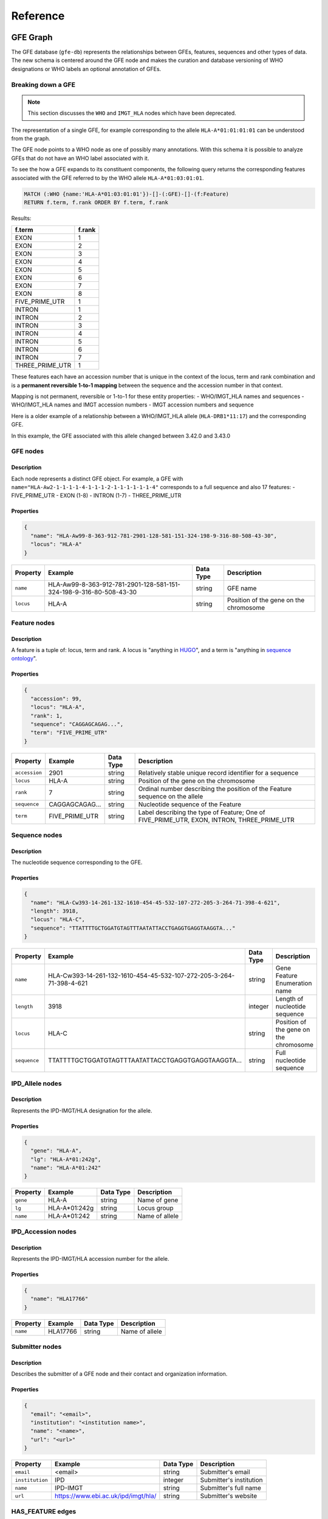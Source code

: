 Reference
=========

GFE Graph
------------

The GFE database (``gfe-db``) represents the relationships between GFEs,
features, sequences and other types of data. The new schema is centered
around the GFE node and makes the curation and database versioning of
WHO designations or WHO labels an optional annotation of GFEs.

.. image:: /_static/img/schema-alpha-v230305.png
   :scale: 50%
   :align: center

Breaking down a GFE
~~~~~~~~~~~~~~~~~~~

.. note::
   This section discusses the ``WHO`` and ``IMGT_HLA`` nodes which have 
   been deprecated.

The representation of a single GFE, for example corresponding to the
allele ``HLA-A*01:01:01:01`` can be understood from the graph.

The GFE node points to a WHO node as one of possibly many annotations.
With this schema it is possible to analyze GFEs that do not have an WHO
label associated with it.

To see the how a GFE expands to its constituent components, the
following query returns the corresponding features associated with the
GFE referred to by the WHO allele ``HLA-A*01:03:01:01``.

.. code::

   MATCH (:WHO {name:'HLA-A*01:03:01:01'})-[]-(:GFE)-[]-(f:Feature) 
   RETURN f.term, f.rank ORDER BY f.term, f.rank

Results:

+-----------------+--------+
| f.term          | f.rank |
+=================+========+
| EXON            | 1      |
+-----------------+--------+
| EXON            | 2      |
+-----------------+--------+
| EXON            | 3      |
+-----------------+--------+
| EXON            | 4      |
+-----------------+--------+
| EXON            | 5      |
+-----------------+--------+
| EXON            | 6      |
+-----------------+--------+
| EXON            | 7      |
+-----------------+--------+
| EXON            | 8      |
+-----------------+--------+
| FIVE_PRIME_UTR  | 1      |
+-----------------+--------+
| INTRON          | 1      |
+-----------------+--------+
| INTRON          | 2      |
+-----------------+--------+
| INTRON          | 3      |
+-----------------+--------+
| INTRON          | 4      |
+-----------------+--------+
| INTRON          | 5      |
+-----------------+--------+
| INTRON          | 6      |
+-----------------+--------+
| INTRON          | 7      |
+-----------------+--------+
| THREE_PRIME_UTR | 1      |
+-----------------+--------+

These features each have an accession number that is unique in the
context of the locus, term and rank combination and is a **permanent
reversible 1-to-1 mapping** between the sequence and the accession
number in that context.

Mapping is not permanent, reversible or 1-to-1 for these entity
properties: - WHO/IMGT_HLA names and sequences - WHO/IMGT_HLA names and
IMGT accession numbers - IMGT accession numbers and sequence

Here is a older example of a relationship between a WHO/IMGT_HLA allele
(``HLA-DRB1*11:17``) and the corresponding GFE.

.. image:: /_static/img/157B500B-9399-4B46-9E48-628F72C869C0.jpeg
   :scale: 50%
   :align: center

In this example, the GFE associated with this allele changed between
3.42.0 and 3.43.0

GFE nodes
~~~~~~~~~~~~~

Description
^^^^^^^^^^^

Each node represents a distinct GFE object. For example, a GFE with
``name="HLA-Aw2-1-1-1-1-4-1-1-1-2-1-1-1-1-1-1-4"`` corresponds to a full
sequence and also 17 features: - FIVE_PRIME_UTR - EXON (1-8) - INTRON
(1-7) - THREE_PRIME_UTR

Properties
^^^^^^^^^^

.. code:: json

   {
     "name": "HLA-Aw99-8-363-912-781-2901-128-581-151-324-198-9-316-80-508-43-30",
     "locus": "HLA-A"
   }


+--------------+--------------------------------------------------------------------+-----------+----------------------------------------+
| Property     | Example                                                            | Data Type | Description                            |
+==============+====================================================================+===========+========================================+
| ``name``     | HLA-Aw99-8-363-912-781-2901-128-581-151-324-198-9-316-80-508-43-30 | string    | GFE name                               |
+--------------+--------------------------------------------------------------------+-----------+----------------------------------------+
| ``locus``    | HLA-A                                                              | string    | Position of the gene on the chromosome |
+--------------+--------------------------------------------------------------------+-----------+----------------------------------------+

Feature nodes
~~~~~~~~~~~~~~~~~

.. _description-1:

Description
^^^^^^^^^^^

A feature is a tuple of: locus, term and rank. A locus is "anything in
`HUGO <https://www.genenames.org/>`__", and a term is "anything in
`sequence ontology <http://www.sequenceontology.org/>`__".

.. _properties-1:

Properties
^^^^^^^^^^

.. code:: json

   {
     "accession": 99,
     "locus": "HLA-A",
     "rank": 1,
     "sequence": "CAGGAGCAGAG...",
     "term": "FIVE_PRIME_UTR"
   }


+-------------+----------------+-----------+--------------------------------------------------------------------------------------------+
| Property    | Example        | Data Type | Description                                                                                |
+=============+================+===========+============================================================================================+
|``accession``| 2901           | string    | Relatively stable unique record identifier for a sequence                                  |
+-------------+----------------+-----------+--------------------------------------------------------------------------------------------+
|``locus``    | HLA-A          | string    | Position of the gene on the chromosome                                                     |
+-------------+----------------+-----------+--------------------------------------------------------------------------------------------+
|``rank``     | 7              | string    | Ordinal number describing the position of the Feature sequence on the allele               |
+-------------+----------------+-----------+--------------------------------------------------------------------------------------------+
|``sequence`` | CAGGAGCAGAG... | string    | Nucleotide sequence of the Feature                                                         |
+-------------+----------------+-----------+--------------------------------------------------------------------------------------------+
|``term``     | FIVE_PRIME_UTR | string    | Label describing the type of Feature; One of FIVE_PRIME_UTR, EXON, INTRON, THREE_PRIME_UTR |
+-------------+----------------+-----------+--------------------------------------------------------------------------------------------+

Sequence nodes
~~~~~~~~~~~~~~~~~~

.. _description-2:

Description
^^^^^^^^^^^

The nucleotide sequence corresponding to the GFE.

.. _properties-2:

Properties
^^^^^^^^^^

.. code:: json

   {
     "name": "HLA-Cw393-14-261-132-1610-454-45-532-107-272-205-3-264-71-398-4-621",
     "length": 3918,
     "locus": "HLA-C",
     "sequence": "TTATTTTGCTGGATGTAGTTTAATATTACCTGAGGTGAGGTAAGGTA..."
   }

+------------+---------------------------------------------------------------------+-----------+--------------------------------------------------------------------------+
| Property   | Example                                                             | Data Type | Description                                                              |
+============+=====================================================================+===========+==========================================================================+
|``name``    | HLA-Cw393-14-261-132-1610-454-45-532-107-272-205-3-264-71-398-4-621 | string    | Gene Feature Enumeration name                                            |
+------------+---------------------------------------------------------------------+-----------+--------------------------------------------------------------------------+
|``length``  | 3918                                                                | integer   | Length of nucleotide sequence                                            |
+------------+---------------------------------------------------------------------+-----------+--------------------------------------------------------------------------+
|``locus``   | HLA-C                                                               | string    | Position of the gene on the chromosome                                   |
+------------+---------------------------------------------------------------------+-----------+--------------------------------------------------------------------------+
|``sequence``| TTATTTTGCTGGATGTAGTTTAATATTACCTGAGGTGAGGTAAGGTA...                  | string    | Full nucleotide sequence                                                 |
+------------+---------------------------------------------------------------------+-----------+--------------------------------------------------------------------------+

IPD_Allele nodes
~~~~~~~~~~~~~~~~

.. _description-3a:

Description
^^^^^^^^^^^

Represents the IPD-IMGT/HLA designation for the allele.

.. _properties-3a:

Properties
^^^^^^^^^^

.. code:: json

   {
     "gene": "HLA-A",
     "lg": "HLA-A*01:242g",
     "name": "HLA-A*01:242" 
   }


+----------+-------------------+-----------+------------------------+
| Property | Example           | Data Type | Description            |
+==========+===================+===========+========================+
|``gene``  | HLA-A             |string     | Name of gene           |
+----------+-------------------+-----------+------------------------+
|``lg``    | HLA-A*01:242g     |string     | Locus group            |
+----------+-------------------+-----------+------------------------+
|``name``  | HLA-A*01:242      |string     | Name of allele         |
+----------+-------------------+-----------+------------------------+

IPD_Accession nodes
~~~~~~~~~~~~~~~~~~~

.. _description-3b:

Description
^^^^^^^^^^^

Represents the IPD-IMGT/HLA accession number for the allele.

.. _properties-3b:

Properties
^^^^^^^^^^

.. code:: json

   {
     "name": "HLA17766"
   }


+----------+-------------------+-----------+------------------------+
| Property | Example           | Data Type | Description            |
+==========+===================+===========+========================+
|``name``  | HLA17766          |string     | Name of allele         |
+----------+-------------------+-----------+------------------------+


Submitter nodes
~~~~~~~~~~~~~~~~~~~

.. _description-4:

Description
^^^^^^^^^^^

Describes the submitter of a GFE node and their contact and organization information.

.. _properties-4:

Properties
^^^^^^^^^^

.. code:: json

   {
     "email": "<email>",
     "institution": "<institution name>",
     "name": "<name>",
     "url": "<url>"
   }


+---------------+------------------------------------+-----------+---------------------------+
| Property      | Example                            | Data Type | Description               |
+===============+====================================+===========+===========================+
|``email``      | <email>                            | string    | Submitter's email         |
+---------------+------------------------------------+-----------+---------------------------+
|``institution``| IPD                                | integer   | Submitter's institution   |
+---------------+------------------------------------+-----------+---------------------------+
|``name``       | IPD-IMGT                           | string    | Submitter's full name     |
+---------------+------------------------------------+-----------+---------------------------+
|``url``        | https://www.ebi.ac.uk/ipd/imgt/hla/| string    | Submitter's website       |
+---------------+------------------------------------+-----------+---------------------------+


HAS_FEATURE edges
~~~~~~~~~~~~~~~~~~~~

.. _description-5:

Description
^^^^^^^^^^^

Links a GFE node to a Feature node.

.. _properties-5:

Properties
^^^^^^^^^^

No properties.

HAS_SEQUENCE edges
~~~~~~~~~~~~~~~~~~~~~

.. _description-6:

Description
^^^^^^^^^^^

Links a GFE node to the full Sequence node.

.. _properties-6:

Properties
^^^^^^^^^^

No properties.

HAS_IPD_Allele edges
~~~~~~~~~~~~~~~~~~~~

.. _description-7a:

Description
^^^^^^^^^^^

Links a GFE node to the IPD_Allele node.

.. _properties-7a:

Properties
^^^^^^^^^^

.. code:: json

   {
     "releases": [3500, 3510]
   }


+------------+-------------------+----------------+----------------------------------------------+
| Property   | Example           | Data Type      | Description                                  |
+============+===================+================+==============================================+
|``releases``| [..., 3500, 3510] | array[integer] | Release versions containing the relationship |
+------------+-------------------+----------------+----------------------------------------------+

HAS_IPD_ALLELE edges
~~~~~~~~~~~~~~~~~~~~

.. _description-7b:

Description
^^^^^^^^^^^

Links an IPD_Allele node to the IPD_Accession node.

.. _properties-7b:

Properties
^^^^^^^^^^

.. code:: json

   {
     "releases": [3500, 3510]
   }


+------------+-------------------+----------------+----------------------------------------------+
| Property   | Example           | Data Type      | Description                                  |
+============+===================+================+==============================================+
|``releases``| [..., 3500, 3510] | array[integer] | Release versions containing the relationship |
+------------+-------------------+----------------+----------------------------------------------+


SUBMITTED edges
~~~~~~~~~~~~~~~~~~

.. _description-8:

Description
^^^^^^^^^^^

Links the Submitter node to the GFE node.

.. _properties-8:

Properties
^^^^^^^^^^

.. code:: json

   {
     "submit_date": "2022-02-17"
   }


+---------------+------------+-----------------+--------------------+
| Property      | Example    | Data Type       | Description        |
+===============+============+=================+====================+
|``submit_date``| 2022-02-17 | datetime string | Date of submission |
+---------------+------------+-----------------+--------------------+

Service Configurations
----------------------

Configuring is managed using JSON files, SSM Parameter Store, Secrets
Manager, and shell variables. To deploy changes in these files, run the
command.

.. code:: bash

   make config.deploy

Graph Database
~~~~~~~~~~~~~~

Neo4j
^^^^^

Custom configuration settings for Neo4j are contained in
``neo4j.template``. This file is copied into ``/etc/neo4j`` during boot
or manually. When Neo4j is restarted it will use the settings in
``neo4j.template`` to overwrite ``neo4j.conf``. More information can be
found in the documentation here at `Neo4j Cloud Virtual Machines
<https://neo4j.com/developer/neo4j-cloud-vms/>`_.

.. important::
   Neo4j no longer supports the Community Edition of their AMI for EC2.
   The next release of ``gfe-db`` will use the Bitnami Neo4j AMI which 
   will change this information.

Shell Scripts
^^^^^^^^^^^^^

Bash scripts are used for automating Neo4j configuration, loading and
backup. These are stored in S3 and executed on the database instance using 
SSM Run Command. These are found in ``gfe-db/gfe-db/database/scripts/``.

To update shell scripts on the Neo4j instance, run the following commands in sequence.

.. code:: bash

    # sync the scripts to S3
    make config.deploy

    # sync the scripts from S3 to the instance
    make database.sync-scripts

Cypher Scripts
^^^^^^^^^^^^^^

Cypher scripts manage node constraints & indexes and load the data.
These are found in ``gfe-db/gfe-db/database/neo4j/cypher/``.

.. _datapipelineconfig:

Data Pipeline
~~~~~~~~~~~~~

Input Parameters
^^^^^^^^^^^^^^^^

The ``pipeline-input.json`` is stored in S3 and contains the default
configuration used for automated updates.

.. code:: json

   // pipeline-input.json
   {
     "align": "False",
     "kir": "False",
     "mem_profile": "False",
     "limit": ""
   }

IMGT/HLA Release Versions State
^^^^^^^^^^^^^^^^^^^^^^^^^^^^^^^

The application’s state tracks which releases have been processed and
added to the database. This file tracks the releases which have already
been processed. If the ``gfe-db-invoke-pipeline`` function detects a
valid release branch in the source data repository that is not in the
``releases`` array, it will start the pipeline for this release. Once
the update is finished, the processed release is appended to the array.

.. code:: json

   // IMGTHLA-repository-state.json
   {
     "timestamp": "2021-12-09 02:36:59",
     "repository_url": "https://github.com/ANHIG/IMGTHLA",
     "releases": [
       "3100",
       // ...,
       "3470"
     ]
   }

+----------------+----------------------------------+------------------+------------------------------------------------------------------+
| Variable       | Example Value                    | Type             | Description                                                      |
+================+==================================+==================+==================================================================+
| repository_url | https://github.com/ANHIG/IMGTHLA | string           | The repository the trigger is watching                           |
+----------------+----------------------------------+------------------+------------------------------------------------------------------+
| releases       | ["3100", ..., "3470"]            | array of strings | List of available releases. Any release added to the repository  |
|                |                                  |                  | that is not in this list will trigger the pipeline build.        |
+----------------+----------------------------------+------------------+------------------------------------------------------------------+

Logging
~~~~~~~
Logs for EC2, Lambda and Batch are collected by CloudWatch Logs. 

.. _makefileref:

Makefile Command Reference
--------------------------

To see a list of possible commands using Make, run ``make`` on the
command line.

Deploy to AWS
~~~~~~~~~~~~~

Deploy all CloudFormation based services:

.. code:: bash

   make deploy

Deploy specific stacks.

.. code:: bash

   make infrastructure.deploy

.. code:: bash

   make database.deploy

.. code:: bash

   make pipeline.deploy

Load releases
~~~~~~~~~~~~~

Run the StepFunctions State Machine to load Neo4j:

.. code:: bash

   make database.load.run releases=<version> align=<boolean> kir=<boolean> limit=<int>

.. _makefilerefretrieve:

Manage Services
~~~~~~~~~~~~~~~

.. code:: bash

   make database.start

.. code:: bash

   make database.stop

.. code:: bash

   make database.status

.. code:: bash

   make database.reboot

Backup & restore
~~~~~~~~~~~~~~~~

Backup the database to S3:

.. code:: bash

   make database.backup

List the available backups:

.. code:: bash

   make database.backup.list

Restore from a backup:

.. code:: bash

   make database.restore from_date=<YYYY/MM/DD/HH>


Sync and retrieve logs, data and configuration values
~~~~~~~~~~~~~~~~~~~~~~~~~~~~~~~~~~~~~~~~~~~~~~~~~~~~~

Deploy config files and scripts to S3:

.. code:: bash

   make config.deploy

Sync the Neo4j database scripts to S3:

.. code:: bash

   make database.sync-scripts

Download CSV data from builds to S3 to ``./data``:

.. code:: bash

   make get.data

Download logs from EC2 to ``./logs``:

.. code:: bash

   make get.logs

Display the Neo4j Browser endpoint URL:

.. code:: bash

   make database.get.endpoint

Fetch the database credentials:

.. code:: bash

   make database.get.credentials

Fetch the instance ID:

.. code:: bash

   make database.get.instance-id

Tear down infrastructure
~~~~~~~~~~~~~~~~~~~~~~~~

Delete all CloudFormation based services and data:

.. code:: bash

   make delete

Delete specific stacks (may cause issues due to missing or stale dependencies):

.. code:: bash

   make infrastructure.delete

.. code:: bash

   make database.delete

.. code:: bash

   make pipeline.delete

Notification Subscriptions
~~~~~~~~~~~~~~~~~~~~~~~~~~
Unsubscribe using console.

.. code:: bash

    make monitoring.subscribe-email email=<email>

Build documentation
~~~~~~~~~~~~~~~~~~~

.. code:: bash

   make docs.build

View the docs in a web browser:

.. code:: bash

   make docs.url

Backup & Restore
----------------

Backups
~~~~~~~

Backups are orchestrated by Systems Manager. To create a backup, run the command.

.. code:: bash

   make database.backup

This will create a backup of the Neo4j database and store it in S3 under the path
``s3://<data bucket name>/backups/neo4j/YYYY/MM/DD/HH/gfedb.zip``.

To see a list of available backup dates that can be restored, run the command.

.. code:: bash

   make database.backup.list

Restore
~~~~~~~

To restore from a backup, run the command and pass the date of the backup you wish to restore
using the format YYYY/MM/DD/HH.

.. code:: bash

   make database.restore from_date=<YYYY/MM/DD/HH>